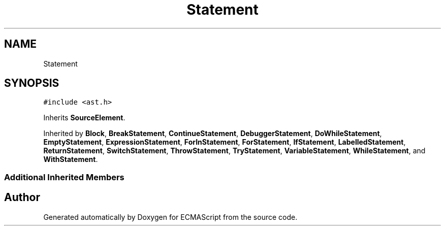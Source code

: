 .TH "Statement" 3 "Sat Jun 10 2017" "ECMAScript" \" -*- nroff -*-
.ad l
.nh
.SH NAME
Statement
.SH SYNOPSIS
.br
.PP
.PP
\fC#include <ast\&.h>\fP
.PP
Inherits \fBSourceElement\fP\&.
.PP
Inherited by \fBBlock\fP, \fBBreakStatement\fP, \fBContinueStatement\fP, \fBDebuggerStatement\fP, \fBDoWhileStatement\fP, \fBEmptyStatement\fP, \fBExpressionStatement\fP, \fBForInStatement\fP, \fBForStatement\fP, \fBIfStatement\fP, \fBLabelledStatement\fP, \fBReturnStatement\fP, \fBSwitchStatement\fP, \fBThrowStatement\fP, \fBTryStatement\fP, \fBVariableStatement\fP, \fBWhileStatement\fP, and \fBWithStatement\fP\&.
.SS "Additional Inherited Members"


.SH "Author"
.PP 
Generated automatically by Doxygen for ECMAScript from the source code\&.
